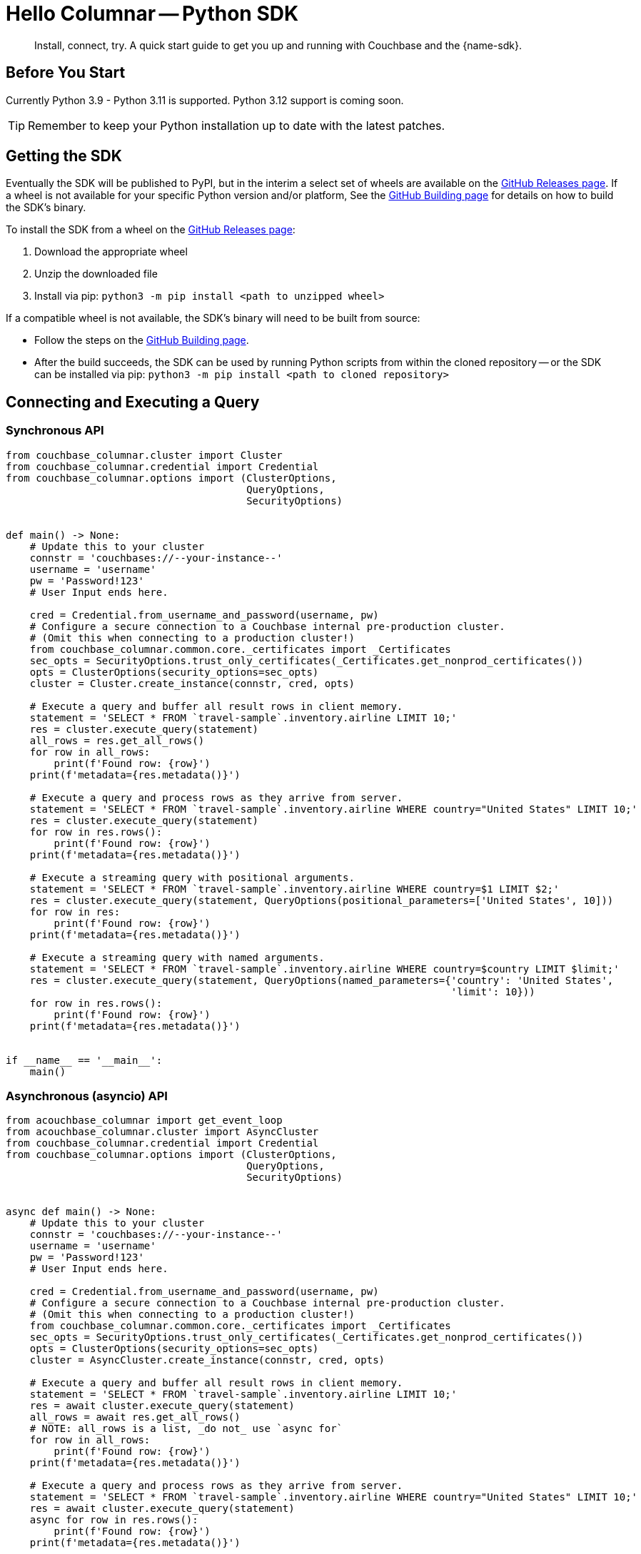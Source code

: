= Hello Columnar -- Python SDK
:page-toclevels: 2
:description: Install, connect, try. A quick start guide to get you up and running with Couchbase and the {name-sdk}.

[abstract]
{description}





== Before You Start


Currently Python 3.9 - Python 3.11 is supported.
Python 3.12 support is coming soon.

TIP: Remember to keep your Python installation up to date with the latest patches.


== Getting the SDK


Eventually the SDK will be published to PyPI, but in the interim a select set of wheels are available on the https://github.com/couchbaselabs/columnar-python-client/releases[GitHub Releases page].
If a wheel is not available for your specific Python version and/or platform,
See the https://github.com/couchbaselabs/columnar-python-client/blob/main/BUILDING.md[GitHub Building page] for details on how to build the SDK's binary.

To install the SDK from a wheel on the https://github.com/couchbaselabs/columnar-python-client/releases[GitHub Releases page]:

. Download the appropriate wheel
. Unzip the downloaded file
. Install via pip: `python3 -m pip install <path to unzipped wheel>`

If a compatible wheel is not available, the SDK's binary will need to be built from source:

* Follow the steps on the https://github.com/couchbaselabs/columnar-python-client/blob/main/BUILDING.md[GitHub Building page].
* After the build succeeds, the SDK can be used by running Python scripts from within the cloned repository -- or the SDK can be installed via pip: `python3 -m pip install <path to cloned repository>`


[quickstart]
== Connecting and Executing a Query


=== Synchronous API

[source,python]
----
from couchbase_columnar.cluster import Cluster
from couchbase_columnar.credential import Credential
from couchbase_columnar.options import (ClusterOptions,
                                        QueryOptions,
                                        SecurityOptions)


def main() -> None:
    # Update this to your cluster
    connstr = 'couchbases://--your-instance--'
    username = 'username'
    pw = 'Password!123'
    # User Input ends here.

    cred = Credential.from_username_and_password(username, pw)
    # Configure a secure connection to a Couchbase internal pre-production cluster.
    # (Omit this when connecting to a production cluster!)
    from couchbase_columnar.common.core._certificates import _Certificates
    sec_opts = SecurityOptions.trust_only_certificates(_Certificates.get_nonprod_certificates())
    opts = ClusterOptions(security_options=sec_opts)
    cluster = Cluster.create_instance(connstr, cred, opts)

    # Execute a query and buffer all result rows in client memory.
    statement = 'SELECT * FROM `travel-sample`.inventory.airline LIMIT 10;'
    res = cluster.execute_query(statement)
    all_rows = res.get_all_rows()
    for row in all_rows:
        print(f'Found row: {row}')
    print(f'metadata={res.metadata()}')

    # Execute a query and process rows as they arrive from server.
    statement = 'SELECT * FROM `travel-sample`.inventory.airline WHERE country="United States" LIMIT 10;'
    res = cluster.execute_query(statement)
    for row in res.rows():
        print(f'Found row: {row}')
    print(f'metadata={res.metadata()}')

    # Execute a streaming query with positional arguments.
    statement = 'SELECT * FROM `travel-sample`.inventory.airline WHERE country=$1 LIMIT $2;'
    res = cluster.execute_query(statement, QueryOptions(positional_parameters=['United States', 10]))
    for row in res:
        print(f'Found row: {row}')
    print(f'metadata={res.metadata()}')

    # Execute a streaming query with named arguments.
    statement = 'SELECT * FROM `travel-sample`.inventory.airline WHERE country=$country LIMIT $limit;'
    res = cluster.execute_query(statement, QueryOptions(named_parameters={'country': 'United States',
                                                                          'limit': 10}))
    for row in res.rows():
        print(f'Found row: {row}')
    print(f'metadata={res.metadata()}')


if __name__ == '__main__':
    main()
----

=== Asynchronous (asyncio) API

[source,python]
----
from acouchbase_columnar import get_event_loop
from acouchbase_columnar.cluster import AsyncCluster
from couchbase_columnar.credential import Credential
from couchbase_columnar.options import (ClusterOptions,
                                        QueryOptions,
                                        SecurityOptions)


async def main() -> None:
    # Update this to your cluster
    connstr = 'couchbases://--your-instance--'
    username = 'username'
    pw = 'Password!123'
    # User Input ends here.

    cred = Credential.from_username_and_password(username, pw)
    # Configure a secure connection to a Couchbase internal pre-production cluster.
    # (Omit this when connecting to a production cluster!)
    from couchbase_columnar.common.core._certificates import _Certificates
    sec_opts = SecurityOptions.trust_only_certificates(_Certificates.get_nonprod_certificates())
    opts = ClusterOptions(security_options=sec_opts)
    cluster = AsyncCluster.create_instance(connstr, cred, opts)

    # Execute a query and buffer all result rows in client memory.
    statement = 'SELECT * FROM `travel-sample`.inventory.airline LIMIT 10;'
    res = await cluster.execute_query(statement)
    all_rows = await res.get_all_rows()
    # NOTE: all_rows is a list, _do not_ use `async for`
    for row in all_rows:
        print(f'Found row: {row}')
    print(f'metadata={res.metadata()}')

    # Execute a query and process rows as they arrive from server.
    statement = 'SELECT * FROM `travel-sample`.inventory.airline WHERE country="United States" LIMIT 10;'
    res = await cluster.execute_query(statement)
    async for row in res.rows():
        print(f'Found row: {row}')
    print(f'metadata={res.metadata()}')

    # Execute a streaming query with positional arguments.
    statement = 'SELECT * FROM `travel-sample`.inventory.airline WHERE country=$1 LIMIT $2;'
    res = await cluster.execute_query(statement, QueryOptions(positional_parameters=['United States', 10]))
    async for row in res:
        print(f'Found row: {row}')
    print(f'metadata={res.metadata()}')

    # Execute a streaming query with named arguments.
    statement = 'SELECT * FROM `travel-sample`.inventory.airline WHERE country=$country LIMIT $limit;'
    res = await cluster.execute_query(statement, QueryOptions(named_parameters={'country': 'United States',
                                                                                'limit': 10}))
    async for row in res.rows():
        print(f'Found row: {row}')
    print(f'metadata={res.metadata()}')

if __name__ == '__main__':
    loop = get_event_loop()
    loop.run_until_complete(main())
----
